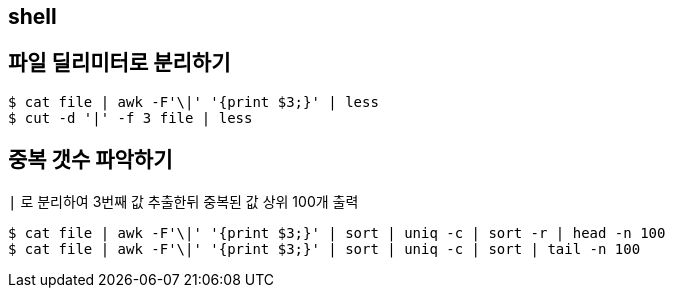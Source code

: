 == shell
:toc:

== 파일 딜리미터로 분리하기

[source, bash]
----
$ cat file | awk -F'\|' '{print $3;}' | less
$ cut -d '|' -f 3 file | less
----

== 중복 갯수 파악하기

[source, bash]
.`|` 로 분리하여 3번째 값 추출한뒤 중복된 값 상위 100개 출력
----
$ cat file | awk -F'\|' '{print $3;}' | sort | uniq -c | sort -r | head -n 100
$ cat file | awk -F'\|' '{print $3;}' | sort | uniq -c | sort | tail -n 100
----
